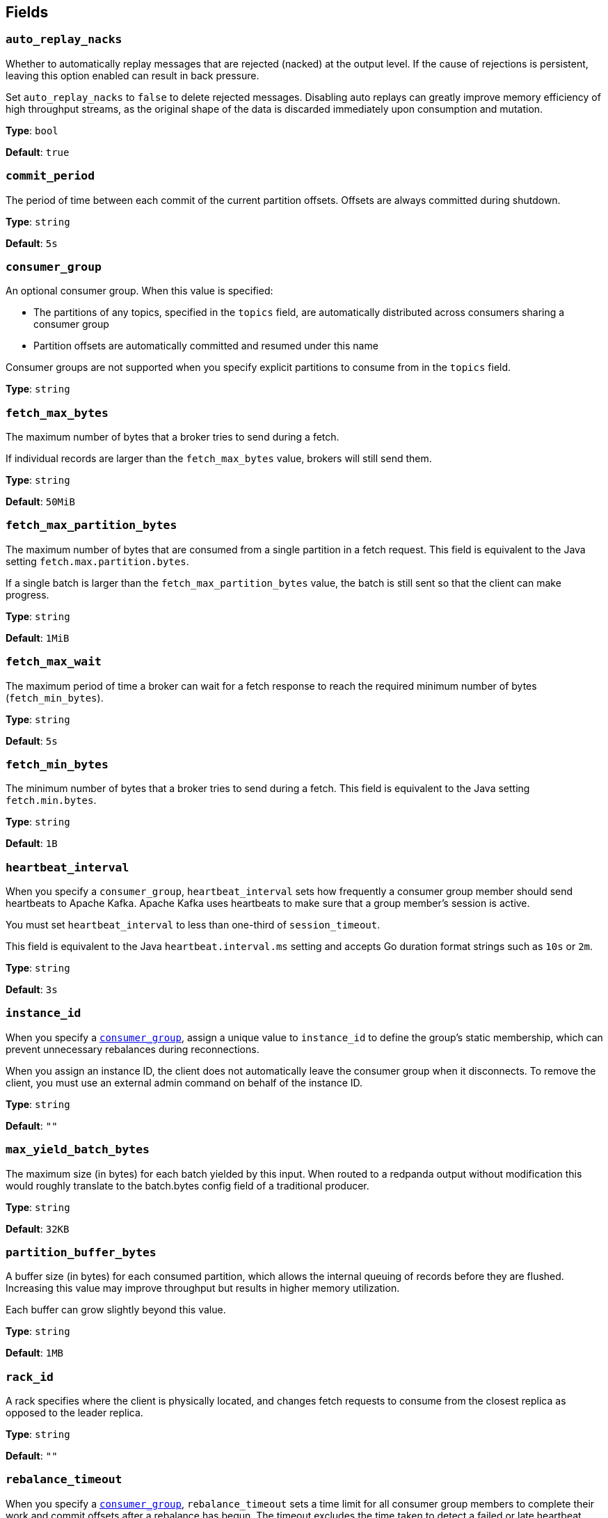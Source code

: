 // This content is autogenerated. Do not edit manually. To override descriptions, use the doc-tools CLI with the --overrides option: https://redpandadata.atlassian.net/wiki/spaces/DOC/pages/1247543314/Generate+reference+docs+for+Redpanda+Connect

== Fields

=== `auto_replay_nacks`

Whether to automatically replay messages that are rejected (nacked) at the output level. If the cause of rejections is persistent, leaving this option enabled can result in back pressure.

Set `auto_replay_nacks` to `false` to delete rejected messages. Disabling auto replays can greatly improve memory efficiency of high throughput streams, as the original shape of the data is discarded immediately upon consumption and mutation.

*Type*: `bool`

*Default*: `true`

=== `commit_period`

The period of time between each commit of the current partition offsets. Offsets are always committed during shutdown.

*Type*: `string`

*Default*: `5s`

=== `consumer_group`

An optional consumer group. When this value is specified: 

- The partitions of any topics, specified in the `topics` field, are automatically distributed across consumers sharing a consumer group
- Partition offsets are automatically committed and resumed under this name

Consumer groups are not supported when you specify explicit partitions to consume from in the `topics` field.

*Type*: `string`

=== `fetch_max_bytes`

The maximum number of bytes that a broker tries to send during a fetch. 

If individual records are larger than the `fetch_max_bytes` value, brokers will still send them.

*Type*: `string`

*Default*: `50MiB`

=== `fetch_max_partition_bytes`

The maximum number of bytes that are consumed from a single partition in a fetch request. This field is equivalent to the Java setting `fetch.max.partition.bytes`.

If a single batch is larger than the `fetch_max_partition_bytes` value, the batch is still sent so that the client can make progress.

*Type*: `string`

*Default*: `1MiB`

=== `fetch_max_wait`

The maximum period of time a broker can wait for a fetch response to reach the required minimum number of bytes (`fetch_min_bytes`).

*Type*: `string`

*Default*: `5s`

=== `fetch_min_bytes`

The minimum number of bytes that a broker tries to send during a fetch. This field is equivalent to the Java setting `fetch.min.bytes`.

*Type*: `string`

*Default*: `1B`

=== `heartbeat_interval`

When you specify a `consumer_group`, `heartbeat_interval` sets how frequently a consumer group member should send heartbeats to Apache Kafka. Apache Kafka uses heartbeats to make sure that a group member's session is active. 

You must set `heartbeat_interval` to less than one-third of `session_timeout`.

This field is equivalent to the Java `heartbeat.interval.ms` setting and accepts Go duration format strings such as `10s` or `2m`.

*Type*: `string`

*Default*: `3s`

=== `instance_id`

When you specify a <<consumer_group,`consumer_group`>>, assign a unique value to `instance_id` to define the group’s static membership, which can prevent unnecessary rebalances during reconnections. 

When you assign an instance ID, the client does not automatically leave the consumer group when it disconnects. To remove the client, you must use an external admin command on behalf of the instance ID.

*Type*: `string`

*Default*: `""`

=== `max_yield_batch_bytes`

The maximum size (in bytes) for each batch yielded by this input. When routed to a redpanda output without modification this would roughly translate to the batch.bytes config field of a traditional producer.

*Type*: `string`

*Default*: `32KB`

=== `partition_buffer_bytes`

A buffer size (in bytes) for each consumed partition, which allows the internal queuing of records before they are flushed. Increasing this value may improve throughput but results in higher memory utilization. 

Each buffer can grow slightly beyond this value.

*Type*: `string`

*Default*: `1MB`

=== `rack_id`

A rack specifies where the client is physically located, and changes fetch requests to consume from the closest replica as opposed to the leader replica.

*Type*: `string`

*Default*: `""`

=== `rebalance_timeout`

When you specify a <<consumer_group,`consumer_group`>>, `rebalance_timeout` sets a time limit for all consumer group members to complete their work and commit offsets after a rebalance has begun. The timeout excludes the time taken to detect a failed or late heartbeat, which indicates a rebalance is required. This field accepts Go duration format strings such as `100ms`, `1s`, or `5s`.

*Type*: `string`

*Default*: `45s`

=== `regexp_topics`

Whether listed topics are interpreted as regular expression patterns for matching multiple topics. When topics are specified with explicit partitions, this field must remain set to `false`.

*Type*: `bool`

*Default*: `false`

=== `session_timeout`

When you specify a `consumer_group`, `session_timeout` sets the maximum interval between heartbeats sent by a consumer group member to the broker. If a broker doesn't receive a heartbeat from a group member before the timeout expires, it removes the member from the consumer group and initiates a rebalance. This field accepts Go duration format strings such as `100ms`, `1s`, or `5s`.

*Type*: `string`

*Default*: `1m`

=== `start_offset`

Specify the offset from which this input starts or restarts consuming messages. Restarts occur when the `OffsetOutOfRange` error is seen during a fetch.

*Type*: `string`

*Default*: `earliest`

[cols="1m,2a"]
|===
|Option |Summary

|committed
|Prevents consuming a partition in a group if the partition has no prior commits. Corresponds to Kafka's `auto.offset.reset=none` option

|earliest
|Start from the earliest offset. Corresponds to Kafka's `auto.offset.reset=earliest` option.

|latest
|Start from the latest offset. Corresponds to Kafka's `auto.offset.reset=latest` option.

|===

=== `topic_lag_refresh_period`

The interval between refresh cycles. During each cycle, this input queries the Redpanda Connect server to calculate the topic lag minus the number of produced messages that remain to be read from each topic/partition pair by the specified consumer group. This field accepts Go duration format strings such as `100ms`, `1s`, or `5s`.

*Type*: `string`

*Default*: `5s`

=== `topics[]`

A list of topics to consume from. Use commas to separate multiple topics in a single element.

When a `consumer_group` is specified, partitions are automatically distributed across consumers of a topic. Otherwise, all partitions are consumed.

Alternatively, you can specify explicit partitions to consume by using a colon after the topic name. For example, `foo:0` would consume the partition `0` of the topic foo. This syntax supports ranges. For example, `foo:0-10` would consume partitions `0` through to `10` inclusive.

It is also possible to specify an explicit offset to consume from by adding another colon after the partition. For example, `foo:0:10` would consume the partition `0` of the topic `foo` starting from the offset `10`. If the offset is not present (or remains unspecified) then the field `start_offset` determines which offset to start from.

*Type*: `array`

[source,yaml]
----
# Examples:
topics:
  - foo
  - bar

  - things.*

  - "foo,bar"

  - "foo:0"
  - "bar:1"
  - "bar:3"

  - "foo:0,bar:1,bar:3"

  - "foo:0-5"

----

=== `transaction_isolation_level`

The isolation level for handling transactional messages. This setting determines how transactions are processed and affects data consistency guarantees.

*Type*: `string`

*Default*: `read_uncommitted`

[cols="1m,2a"]
|===
|Option |Summary

|read_committed
|If set, only committed transactional records are processed.

|read_uncommitted
|If set, then uncommitted records are processed.

|===


